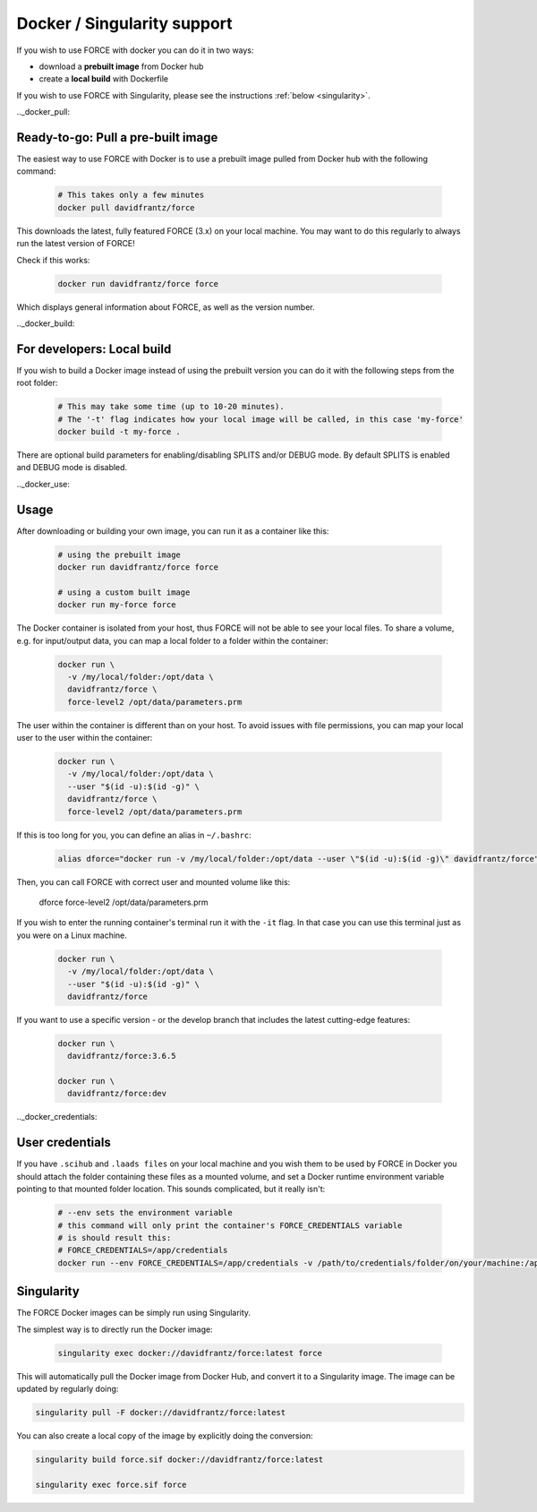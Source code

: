 .. _docker:

Docker / Singularity support
============================

If you wish to use FORCE with docker you can do it in two ways: 

* download a **prebuilt image** from Docker hub
* create a **local build** with Dockerfile

If you wish to use FORCE with Singularity, please see the instructions :ref:`below <singularity>`. 


.._docker_pull:

Ready-to-go: Pull a pre-built image
-----------------------------------

The easiest way to use FORCE with Docker is to use a prebuilt image pulled from Docker hub with the following command:

  .. code-block:: bash

    # This takes only a few minutes
    docker pull davidfrantz/force

This downloads the latest, fully featured FORCE (3.x) on your local machine.
You may want to do this regularly to always run the latest version of FORCE!

Check if this works:

  .. code-block:: bash

    docker run davidfrantz/force force

Which displays general information about FORCE, as well as the version number.


.._docker_build:

For developers: Local build
---------------------------

If you wish to build a Docker image instead of using the prebuilt version you can do it with the following steps from the root folder:

  .. code-block:: bash

    # This may take some time (up to 10-20 minutes).
    # The '-t' flag indicates how your local image will be called, in this case 'my-force'
    docker build -t my-force .

There are optional build parameters for enabling/disabling SPLITS and/or DEBUG mode. By default SPLITS is enabled and DEBUG mode is disabled.


.._docker_use:

Usage
-----

After downloading or building your own image, you can run it as a container like this:

  .. code-block:: bash

    # using the prebuilt image
    docker run davidfrantz/force force

    # using a custom built image
    docker run my-force force

The Docker container is isolated from your host, thus FORCE will not be able to see your local files.
To share a volume, e.g. for input/output data, you can map a local folder to a folder within the container:

  .. code-block:: bash

    docker run \
      -v /my/local/folder:/opt/data \
      davidfrantz/force \
      force-level2 /opt/data/parameters.prm

The user within the container is different than on your host.
To avoid issues with file permissions, you can map your local user to the user within the container:

  .. code-block:: bash

    docker run \
      -v /my/local/folder:/opt/data \
      --user "$(id -u):$(id -g)" \
      davidfrantz/force \
      force-level2 /opt/data/parameters.prm

If this is too long for you, you can define an alias in ``~/.bashrc``:

  .. code-block:: bash

    alias dforce="docker run -v /my/local/folder:/opt/data --user \"$(id -u):$(id -g)\" davidfrantz/force"

Then, you can call FORCE with correct user and mounted volume like this:

    dforce force-level2 /opt/data/parameters.prm


If you wish to enter the running container's terminal run it with the ``-it`` flag. 
In that case you can use this terminal just as you were on a Linux machine.

  .. code-block:: bash

    docker run \
      -v /my/local/folder:/opt/data \
      --user "$(id -u):$(id -g)" \
      davidfrantz/force

If you want to use a specific version - or the develop branch that includes the latest cutting-edge features:

  .. code-block:: bash

    docker run \
      davidfrantz/force:3.6.5

    docker run \
      davidfrantz/force:dev


.._docker_credentials:

User credentials
----------------

If you have ``.scihub`` and ``.laads files`` on your local machine and you wish them to be used by FORCE in Docker you should attach the folder containing these files as a mounted volume, and set a Docker runtime environment variable pointing to that mounted folder location. 
This sounds complicated, but it really isn't:

  .. code-block:: bash

    # --env sets the environment variable
    # this command will only print the container's FORCE_CREDENTIALS variable
    # is should result this:
    # FORCE_CREDENTIALS=/app/credentials
    docker run --env FORCE_CREDENTIALS=/app/credentials -v /path/to/credentials/folder/on/your/machine:/app/credentials davidfrantz/force env | grep FORCE_CREDENTIALS


.. _singularity:

Singularity
-----------

The FORCE Docker images can be simply run using Singularity.

The simplest way is to directly run the Docker image:

 .. code-block:: bash

    singularity exec docker://davidfrantz/force:latest force

This will automatically pull the Docker image from Docker Hub, and convert it to a Singularity image.
The image can be updated by regularly doing:

.. code-block:: bash

    singularity pull -F docker://davidfrantz/force:latest

You can also create a local copy of the image by explicitly doing the conversion:

.. code-block:: bash

    singularity build force.sif docker://davidfrantz/force:latest

    singularity exec force.sif force

